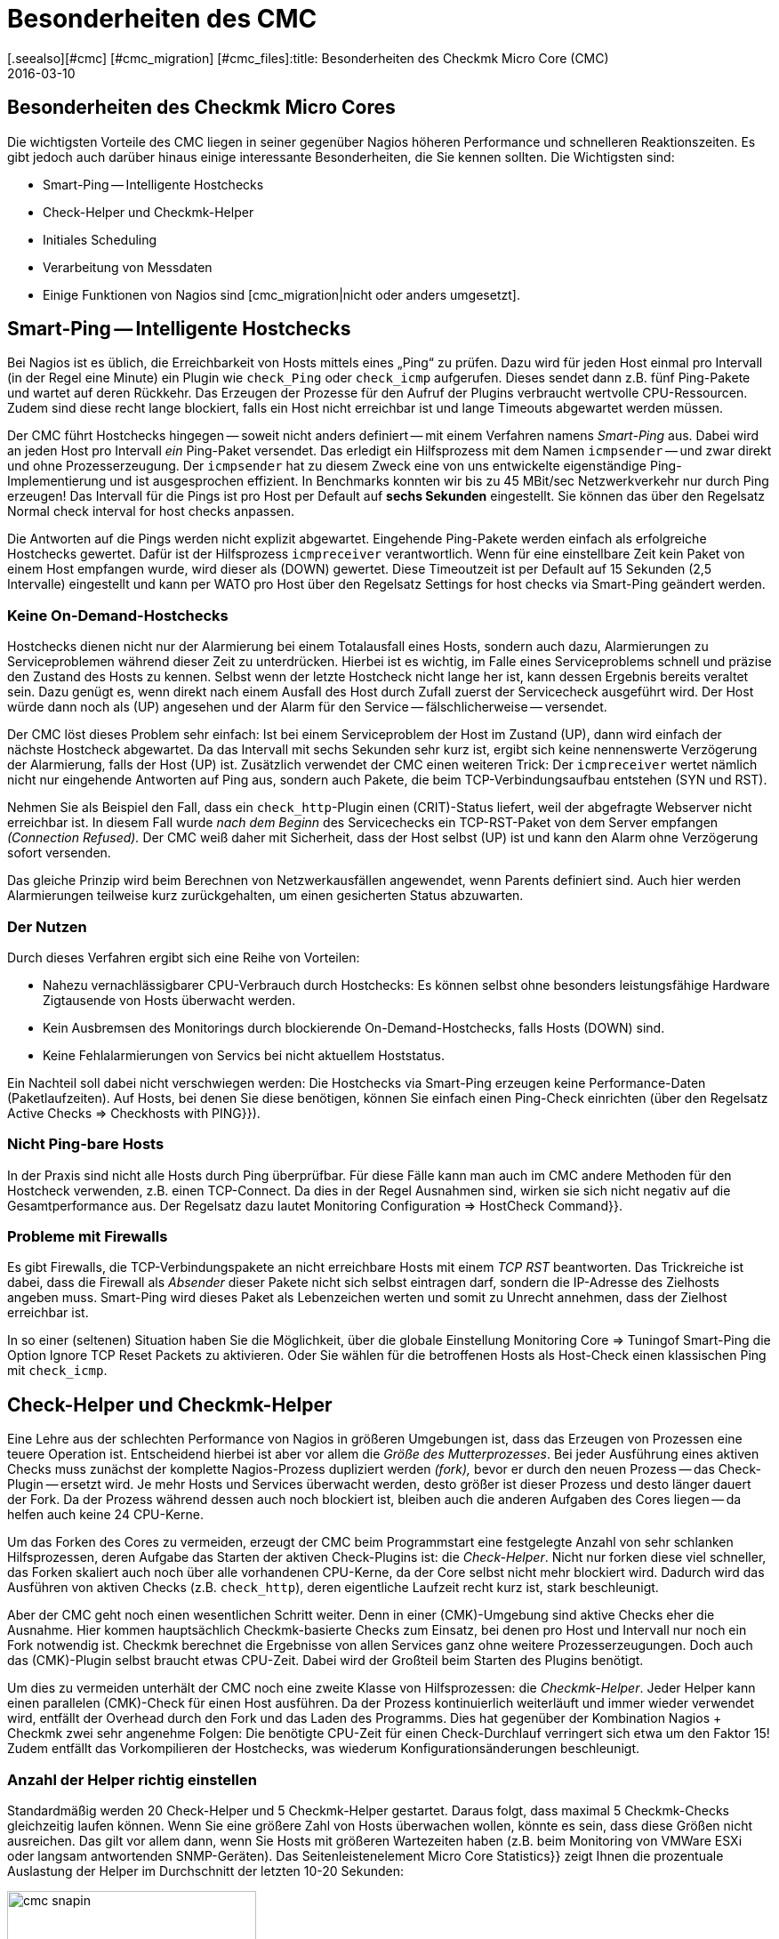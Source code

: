 = Besonderheiten des CMC
:revdate: 2016-03-10
[.seealso][#cmc] [#cmc_migration] [#cmc_files]:title: Besonderheiten des Checkmk Micro Core (CMC)
:description: Der CMC unterscheidet sich an einigen Stellen von anderen Nagios-kompatiblen Cores. Diese werden hier ausführlich beschrieben.

== Besonderheiten des Checkmk Micro Cores

Die wichtigsten Vorteile des CMC liegen in seiner gegenüber Nagios höheren
Performance und schnelleren Reaktionszeiten. Es gibt jedoch auch darüber
hinaus einige interessante Besonderheiten, die Sie kennen sollten. Die
Wichtigsten sind:

* Smart-Ping -- Intelligente Hostchecks
* Check-Helper und Checkmk-Helper
* Initiales Scheduling
* Verarbeitung von Messdaten
* Einige Funktionen von Nagios sind [cmc_migration|nicht oder anders umgesetzt].

[#smartping]
== Smart-Ping -- Intelligente Hostchecks

Bei Nagios ist es üblich, die Erreichbarkeit von Hosts mittels eines „Ping“
zu prüfen. Dazu wird für jeden Host einmal pro Intervall (in der Regel
eine Minute) ein Plugin wie `check_Ping` oder `check_icmp`
aufgerufen. Dieses sendet dann z.B. fünf Ping-Pakete und wartet auf deren
Rückkehr. Das Erzeugen der Prozesse für den Aufruf der Plugins verbraucht
wertvolle CPU-Ressourcen. Zudem sind diese recht lange blockiert, falls
ein Host nicht erreichbar ist und lange Timeouts abgewartet werden müssen.

Der CMC führt Hostchecks hingegen -- soweit nicht anders definiert -- mit
einem Verfahren namens _Smart-Ping_ aus. Dabei wird an jeden Host pro
Intervall _ein_ Ping-Paket versendet. Das erledigt ein Hilfsprozess mit
dem Namen `icmpsender` -- und zwar direkt und ohne Prozesserzeugung. Der
`icmpsender` hat zu diesem Zweck eine von uns entwickelte eigenständige
Ping-Implementierung und ist ausgesprochen effizient.  In Benchmarks konnten
wir bis zu 45 MBit/sec Netzwerkverkehr nur durch Ping erzeugen!  Das Intervall
für die Pings ist pro Host per Default auf *sechs Sekunden* eingestellt.
Sie können das über den Regelsatz [.guihints]#Normal check interval for host checks# anpassen.

Die Antworten auf die Pings werden nicht explizit abgewartet. Eingehende Ping-Pakete
werden einfach als erfolgreiche Hostchecks gewertet. Dafür ist der
Hilfsprozess `icmpreceiver` verantwortlich. Wenn für eine
einstellbare Zeit kein Paket von einem Host empfangen wurde, wird dieser als
(DOWN) gewertet. Diese Timeoutzeit ist per Default auf 15 Sekunden (2,5 Intervalle)
eingestellt und kann per WATO pro Host über den Regelsatz
[.guihints]#Settings for host checks via Smart-Ping# geändert werden.

=== Keine On-Demand-Hostchecks

Hostchecks dienen nicht nur der Alarmierung bei einem Totalausfall
eines Hosts, sondern auch dazu, Alarmierungen zu Serviceproblemen während
dieser Zeit zu unterdrücken. Hierbei ist es wichtig, im Falle eines Serviceproblems
schnell und präzise den Zustand des Hosts zu kennen. Selbst wenn der letzte
Hostcheck nicht lange her ist, kann dessen Ergebnis bereits veraltet sein. Dazu
genügt es, wenn direkt nach einem Ausfall des Host durch Zufall zuerst der
Servicecheck ausgeführt wird. Der Host würde dann noch als (UP) angesehen und
der Alarm für den Service -- fälschlicherweise -- versendet.

Der CMC löst dieses Problem sehr einfach: Ist bei einem Serviceproblem der
Host im Zustand (UP), dann wird einfach der nächste Hostcheck abgewartet.  Da das
Intervall mit sechs Sekunden sehr kurz ist, ergibt sich keine nennenswerte
Verzögerung der Alarmierung, falls der Host (UP) ist. Zusätzlich verwendet
der CMC einen weiteren Trick: Der `icmpreceiver` wertet nämlich nicht nur eingehende
Antworten auf Ping aus, sondern auch Pakete, die beim TCP-Verbindungsaufbau
entstehen (SYN und RST).

Nehmen Sie als Beispiel den Fall, dass ein `check_http`-Plugin
einen (CRIT)-Status liefert, weil der abgefragte Webserver nicht
erreichbar ist. In diesem Fall wurde _nach dem Beginn_ des Servicechecks
ein TCP-RST-Paket von dem Server empfangen _(Connection Refused)._ Der
CMC weiß daher mit Sicherheit, dass der Host selbst (UP) ist und kann den Alarm
ohne Verzögerung sofort versenden.

Das gleiche Prinzip wird beim Berechnen von Netzwerkausfällen angewendet,
wenn Parents definiert sind. Auch hier werden Alarmierungen teilweise kurz
zurückgehalten, um einen gesicherten Status abzuwarten.

=== Der Nutzen

Durch dieses Verfahren ergibt sich eine Reihe von Vorteilen:

* Nahezu vernachlässigbarer CPU-Verbrauch durch Hostchecks: Es können selbst ohne besonders leistungsfähige Hardware Zigtausende von Hosts überwacht werden.
* Kein Ausbremsen des Monitorings durch blockierende On-Demand-Hostchecks, falls Hosts (DOWN) sind.
* Keine Fehlalarmierungen von Servics bei nicht aktuellem Hoststatus.


Ein Nachteil soll dabei nicht verschwiegen werden: Die Hostchecks
via Smart-Ping erzeugen keine Performance-Daten (Paketlaufzeiten).
Auf Hosts, bei denen Sie diese benötigen, können Sie einfach einen
Ping-Check einrichten (über den Regelsatz [.guihints]#Active Checks => Checkhosts with PING}}).# 


=== Nicht Ping-bare Hosts

In der Praxis sind nicht alle Hosts durch Ping überprüfbar. Für diese
Fälle kann man auch im CMC andere Methoden für den Hostcheck verwenden,
z.B. einen TCP-Connect. Da dies in der Regel Ausnahmen sind, wirken sie
sich nicht negativ auf die Gesamtperformance aus. Der Regelsatz dazu
lautet [.guihints]#Monitoring Configuration => HostCheck Command}}.# 


=== Probleme mit Firewalls

Es gibt Firewalls, die TCP-Verbindungspakete an nicht erreichbare Hosts
mit einem _TCP RST_ beantworten. Das Trickreiche ist dabei, dass die
Firewall als _Absender_ dieser Pakete nicht sich selbst eintragen darf,
sondern die IP-Adresse des Zielhosts angeben muss.  Smart-Ping wird dieses
Paket als Lebenzeichen werten und somit zu Unrecht annehmen, dass der Zielhost
erreichbar ist.

In so einer (seltenen) Situation haben Sie die Möglichkeit, über die
globale Einstellung [.guihints]#Monitoring Core => Tuningof Smart-Ping# die
Option [.guihints]#Ignore TCP Reset Packets# zu aktivieren. Oder Sie wählen
für die betroffenen Hosts als Host-Check einen klassischen Ping mit
`check_icmp`.



[#checkhelper]
== Check-Helper und Checkmk-Helper

Eine Lehre aus der schlechten Performance von Nagios in größeren Umgebungen
ist, dass das Erzeugen von Prozessen eine teuere Operation ist. Entscheidend
hierbei ist aber vor allem die _Größe des Mutterprozesses_. Bei jeder
Ausführung eines aktiven Checks muss zunächst der komplette Nagios-Prozess
dupliziert werden _(fork),_ bevor er durch den neuen Prozess -- das
Check-Plugin -- ersetzt wird. Je mehr Hosts und Services überwacht werden,
desto größer ist dieser Prozess und desto länger dauert der Fork. Da
der Prozess während dessen auch noch blockiert ist, bleiben auch die anderen
Aufgaben des Cores liegen -- da helfen auch keine 24 CPU-Kerne.

Um das Forken des Cores zu vermeiden, erzeugt der CMC beim Programmstart
eine festgelegte Anzahl von sehr schlanken Hilfsprozessen, deren Aufgabe
das Starten der aktiven Check-Plugins ist: die _Check-Helper_. Nicht nur forken diese
viel schneller, das Forken skaliert auch noch über alle vorhandenen
CPU-Kerne, da der Core selbst nicht mehr blockiert wird. Dadurch wird das
Ausführen von aktiven Checks (z.B. `check_http`), deren eigentliche
Laufzeit recht kurz ist, stark beschleunigt.

Aber der CMC geht noch einen wesentlichen Schritt weiter. Denn in einer
(CMK)-Umgebung sind aktive Checks eher die Ausnahme. Hier kommen
hauptsächlich Checkmk-basierte Checks zum Einsatz, bei denen pro Host und
Intervall nur noch ein Fork notwendig ist. Checkmk berechnet die Ergebnisse
von allen Services ganz ohne weitere Prozesserzeugungen.  Doch auch das
(CMK)-Plugin selbst braucht etwas CPU-Zeit. Dabei wird der Großteil beim
Starten des Plugins benötigt.

Um dies zu vermeiden unterhält der CMC noch eine zweite Klasse von
Hilfsprozessen: die _Checkmk-Helper_. Jeder Helper kann einen parallelen
(CMK)-Check für einen Host ausführen. Da der Prozess kontinuierlich
weiterläuft und immer wieder verwendet wird, entfällt der Overhead durch den
Fork und das Laden des Programms. Dies hat gegenüber der Kombination Nagios
+ Checkmk zwei sehr angenehme Folgen: Die benötigte CPU-Zeit für einen
Check-Durchlauf verringert sich etwa um den Faktor 15! Zudem entfällt das
Vorkompilieren der Hostchecks, was wiederum Konfigurations&shy;änderungen
beschleunigt.

=== Anzahl der Helper richtig einstellen

Standardmäßig werden 20 Check-Helper und 5 Checkmk-Helper gestartet. Daraus
folgt, dass maximal 5 Checkmk-Checks gleichzeitig laufen können. Wenn
Sie eine größere Zahl von Hosts überwachen wollen, könnte es sein,
dass diese Größen nicht ausreichen. Das gilt vor allem dann, wenn Sie Hosts mit
größeren Wartezeiten haben (z.B. beim Monitoring von VMWare ESXi oder langsam
antwortenden SNMP-Geräten). Das Seitenleistenelement [.guihints]#Micro Core Statistics}}# 
zeigt Ihnen die prozentuale Auslastung der Helper im Durchschnitt der letzten
10-20 Sekunden:

image::bilder/cmc_snapin.png[align=center,width=280]

In den globalen Einstellungen zum [.guihints]#Monitoring Core}}# 
können Sie die Anzahl bequem einstellen.

image::bilder/cmc_settings_helpers.png[align=center,width=500]

== Initiales Scheduling

Beim Scheduling wird festgelegt, welche Checks zu welcher Zeit ausgeführt werden sollen.
Nagios hat hier mehrere Verfahren implementiert, die dafür sorgen sollen, dass die Checks
gleichmäßig über die Zeit verteilt werden. Dabei wird auch versucht, die Abfragen,
die auf einem einzelnen Zielsystem laufen, über das Intervall zu verteilen.

Der CMC hat hier ein eigenes, einfacheres Verfahren. Dies trägt dem
Umstand Rechnung, dass Checkmk einen Host ohnehin nur einmal pro Intervall
kontaktiert. Außerdem sorgt der CMC dafür, dass neue Checks _sofort_
ausgeführt werden und nicht über mehrere Minuten verteilt. Für den Anwender
ist das sehr angenehm, da ein neu aufgenommener Host sofort
nach dem Aktivieren der Konfiguration abgefragt wird. Um eine Lastspitze bei einer
großen Zahl von neuen Checks zu vermeiden, werden neue Checks, die eine
bestimmte einstellbare Zahl überschreiten, auf das ganze Intervall verteilt.
In den globalen Einstellungen finden Sie dazu den Punkt [.guihints]#Initial Scheduling}}.# 


[#metrics]
== Verarbeitung von Messdaten

Eine wichtige Funktion von Checkmk ist das [graphing|Verarbeiten von Messdaten] --
wie (z.B. CPU-Auslastung) und deren Speicherung über einen längeren
Zeitraum. In der (CRE) Dazu kommt dabei PNP4Nagios von Jörg Linge zum Einsatz,
welches wiederum auf RRDTool aufsetzt. Die Software erledigt zwei Aufgaben:

* das Anlegen und Aktualisieren der Round-Robin-Datenbanken und
* die grafische Darstellung der Daten in der GUI.

Bei Verwendung des Nagios-Cores läuft der erste Part über einen recht
langen Weg. Je nach Methode kommen dabei Spooldateien, Perlskripte und ein
Hilfsprozess zum Einsatz, der in C geschrieben ist (`npcd`). Am Ende
werden leicht umgewandelte Daten in das Unixsocket des RRD-Cache-Daemons
geschrieben.

Der CMC kürzt diese Kette ab, in dem er _direkt_ zum RRD-Cache-Daemon
schreibt -- alle Zwischenschritte werden ausgelassen. Das Parsen der Daten und
Umwandeln in das Format der RRD-Tools erfolgt direkt in C++.  Dieses Verfahren
ist heute möglich und sinnvoll, da der RRD-Cache-Daemon ohnehin sein eigenes
sehr effizientes Spooling implementiert und mithilfe von Journaldateien auch
bei einem Absturz des Systems keine Daten verliert. Die Vorteile:

* Einsparen von Disk-I/O und CPU
* Einfachere Implementierung mit deutlich mehr Stabilität

Das Neuanlegen von RRDs erledigt der CMC mit einem weiteren Helper, der per
`cmk --create-rrd` aufgerufen wird. Dieser legt die Dateien wahlweise
kompatibel zu PNP an oder alternativ im neuen Checkmk-Format (gilt nur
für Neuinstallationen).  Ein Wechsel von Nagios auf CMC hat daher keinen
Einfluß auf bestehende RRD-Dateien. Diese werden nahtlos weitergepflegt.

In den (CEE) übernimmt die grafische Darstellung der Daten direkt die GUI
von Checkmk selbst, so dass keine Komponente von PNP4Nagios mehr beteiligt ist.
